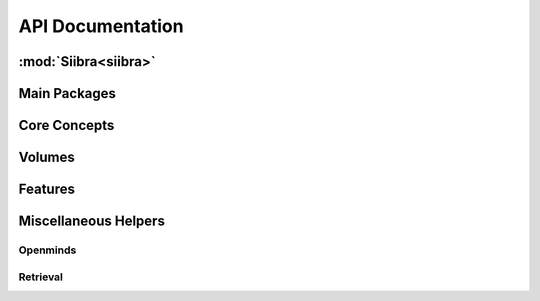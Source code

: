 .. -*- mode: rst -*-

.. _api:

=================
API Documentation
=================

:mod:`Siibra<siibra>`
====================

Main Packages
=============
.. autopackagesummary:: siibra
   :toctree: _autosummary

Core Concepts
=============
.. autopackagesummary:: siibra.core
   :toctree: _autosummary

Volumes
=======
.. autopackagesummary:: siibra.volumes
   :toctree: _autosummary

Features
========
.. autopackagesummary:: siibra.features
   :toctree: _autosummary

Miscellaneous Helpers
=====================
Openminds
------------
.. autopackagesummary:: siibra.openminds
   :toctree: _autosummary
Retrieval
---------
.. autopackagesummary:: siibra.retrieval
   :toctree: _autosummary
